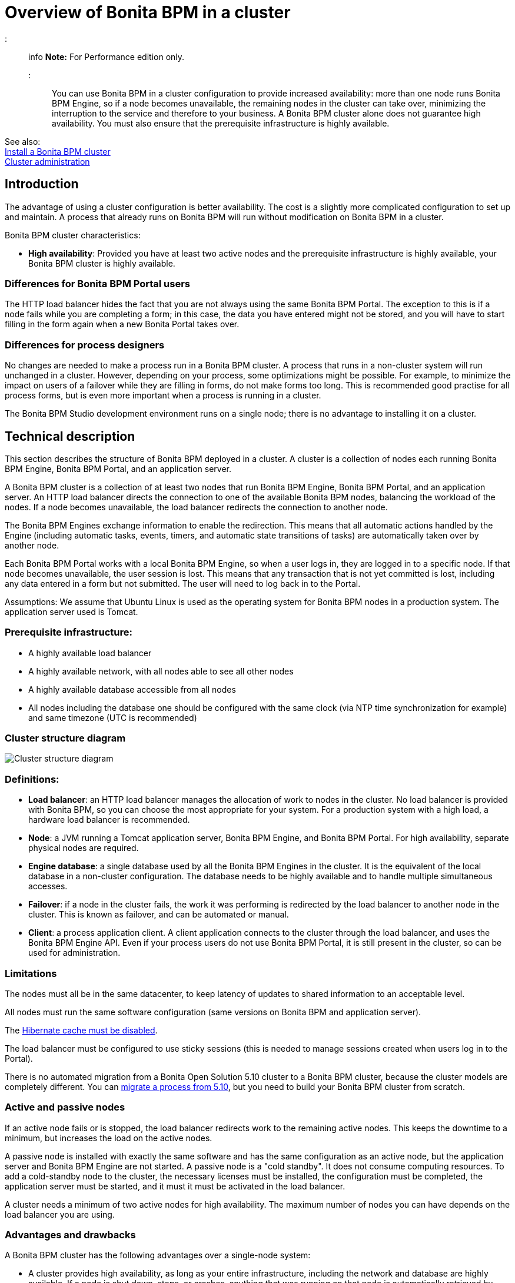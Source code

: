 = Overview of Bonita BPM in a cluster

::: info
*Note:* For Performance edition only.
:::

You can use Bonita BPM in a cluster configuration to provide increased availability: more than one node runs Bonita BPM Engine,
so if a node becomes unavailable, the remaining nodes in the cluster can take over, minimizing the interruption to the service
and therefore to your business. A Bonita BPM cluster alone does not guarantee high availability.
You must also ensure that the prerequisite infrastructure is highly available.

See also: +
xref:install-a-bonita-bpm-cluster.adoc[Install a Bonita BPM cluster] +
xref:cluster-administration.adoc[Cluster administration]

== Introduction

The advantage of using a cluster configuration is better availability. The cost is a slightly more complicated configuration to set up and maintain.
A process that already runs on Bonita BPM will run without modification on Bonita BPM in a cluster.

Bonita BPM cluster characteristics:

* *High availability*: Provided you have at least two active nodes and the prerequisite infrastructure is highly available, your Bonita BPM cluster is highly available.

=== Differences for Bonita BPM Portal users

The HTTP load balancer hides the fact that you are not always using the same Bonita BPM Portal. The exception to this is if a node fails while you are completing a form;
in this case, the data you have entered might not be stored, and you will have to start filling in the form again when a new Bonita Portal takes over.

=== Differences for process designers

No changes are needed to make a process run in a Bonita BPM cluster. A process that runs in a non-cluster system will run unchanged in a cluster.
However, depending on your process, some optimizations might be possible. For example, to minimize the impact on users of a failover while they are filling in forms, do not make forms too long.
This is recommended good practise for all process forms, but is even more important when a process is running in a cluster.

The Bonita BPM Studio development environment runs on a single node; there is no advantage to installing it on a cluster.

== Technical description

This section describes the structure of Bonita BPM deployed in a cluster. A cluster is a collection of nodes each running Bonita BPM Engine, Bonita BPM Portal, and an application server.

A Bonita BPM cluster is a collection of at least two nodes that run Bonita BPM Engine, Bonita BPM Portal, and an application server.
An HTTP load balancer directs the connection to one of the available Bonita BPM nodes, balancing the workload of the nodes.
If a node becomes unavailable, the load balancer redirects the connection to another node.

The Bonita BPM Engines exchange information to enable the redirection. This means that all automatic actions handled by the Engine (including automatic tasks, events, timers, and automatic state transitions of tasks)
are automatically taken over by another node.

Each Bonita BPM Portal works with a local Bonita BPM Engine, so when a user logs in, they are logged in to a specific node. If that node becomes unavailable, the user session is lost.
This means that any transaction that is not yet committed is lost, including any data entered in a form but not submitted. The user will need to log back in to the Portal.

Assumptions: We assume that Ubuntu Linux is used as the operating system for Bonita BPM nodes in a production system. The application server used is Tomcat.

=== Prerequisite infrastructure:

* A highly available load balancer
* A highly available network, with all nodes able to see all other nodes
* A highly available database accessible from all nodes
* All nodes including the database one should be configured with the same clock (via NTP time synchronization for example) and same timezone (UTC is recommended)

=== Cluster structure diagram

image::images/images-6_0/cluster_structure.png[Cluster structure diagram]

=== Definitions:

* *Load balancer*: an HTTP load balancer manages the allocation of work to nodes in the cluster.
No load balancer is provided with Bonita BPM, so you can choose the most appropriate for your system. For a production system with a high load, a hardware load balancer is recommended.
* *Node*: a JVM running a Tomcat application server, Bonita BPM Engine, and Bonita BPM Portal. For high availability, separate physical nodes are required.
* *Engine database*: a single database used by all the Bonita BPM Engines in the cluster. It is the equivalent of the local database in a non-cluster configuration.
The database needs to be highly available and to handle multiple simultaneous accesses.
* *Failover*: if a node in the cluster fails, the work it was performing is redirected by the load balancer to another node in the cluster.
This is known as failover, and can be automated or manual.
* *Client*: a process application client. A client application connects to the cluster through the load balancer, and uses the Bonita BPM Engine API.
Even if your process users do not use Bonita BPM Portal, it is still present in the cluster, so can be used for administration.

=== Limitations

The nodes must all be in the same datacenter, to keep latency of updates to shared information to an acceptable level.

All nodes must run the same software configuration (same versions on Bonita BPM and application server).

The link:install-a-bonita-bpm-cluster.md#disable-hibernate-cache[Hibernate cache must be disabled].

The load balancer must be configured to use sticky sessions (this is needed to manage sessions created when users log in to the Portal).

There is no automated migration from a Bonita Open Solution 5.10 cluster to a Bonita BPM cluster, because the cluster models are completely different.
You can xref:migrate-a-process-from-bonita-open-solution-5-x.adoc[migrate a process from 5.10], but you need to build your Bonita BPM cluster from scratch.

=== Active and passive nodes

If an active node fails or is stopped, the load balancer redirects work to the remaining active nodes. This keeps the downtime to a minimum, but increases the load on the active nodes.

A passive node is installed with exactly the same software and has the same configuration as an active node, but the application server and Bonita BPM Engine are not started.
A passive node is a "cold standby".
It does not consume computing resources.
To add a cold-standby node to the cluster, the necessary licenses must be installed, the configuration must be completed, the application server must be started,
and it must it must be activated in the load balancer.

A cluster needs a minimum of two active nodes for high availability. The maximum number of nodes you can have depends on the load balancer you are using.

=== Advantages and drawbacks

A Bonita BPM cluster has the following advantages over a single-node system:

* A cluster provides high availability, as long as your entire infrastructure, including the network and database are highly available.
If a node is shut down, stops, or crashes, anything that was running on that node is automatically retrieved by another running node in the cluster.
* A new node is discovered and added to the cluster easily because of the Hazelcast in-memory data grid.
* The network connection of a node is flexible: it can be configured with or without multicast.
* A cluster is easy to configure.
* BPM event matching and timer execution are distributed across the cluster by Quartz.

There are some drawbacks to the basic Bonita BPM in a cluster configuration, but these can be addresses using other component in your infrastructure:

* Only active-active modes is supported. There is no mechanism for starting a new node if a cluster node goes out of service. This could be provided by a third-party application.
* There is no integrated load balancer, so the client application selects the node on which to make a API call. You should use an external load balancer. For high volume, a hardware load balancer is recommended.
* All the nodes must use the same database, so the database itself must be highly available.

=== Comparison with 5.x

In Bonita Open Solution 5.10, the cluster implementation had the following advantages:

* Support for high availability
* The possibility to add a new node at runtime

It also had the following drawbacks:

* There is no node discovery mechanism, and the cluster construction relies on the database.
This means that performance is lower than an in-memory data grid.
* Only one node is responsible for execution of matching events, which can be a performance bottleneck.
* Only active-active modes is supported. There is no mechanism for starting a new node if a cluster node goes out of service. This could be provided by a third-party application.
* There is no integrated load balancer, so the client application selects the node on which to make a API call. You should use an external load balancer. For high volume, a hardware load balancer is recommended.
* All the nodes must use the same database, so the database itself must be highly available.
* The Bonita Large Data Repository (Bonita LDR) folder must be shared by NFS, so to maintain high availability, you should use an HA NFS service.
